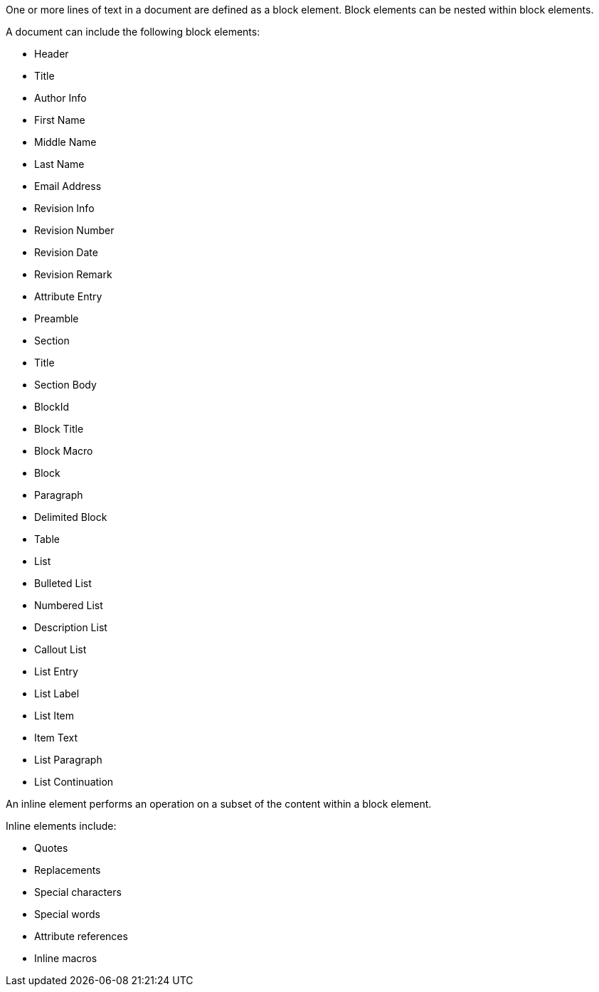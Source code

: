 ////
Included in:

- user-manual: Elements
////

One or more lines of text in a document are defined as a block element.
Block elements can be nested within block elements.

A document can include the following block elements:

* Header
* Title
* Author Info
* First Name
* Middle Name
* Last Name
* Email Address
* Revision Info
* Revision Number
* Revision Date
* Revision Remark
* Attribute Entry
* Preamble
* Section
* Title
* Section Body
* BlockId
* Block Title
* Block Macro
* Block
* Paragraph
* Delimited Block
* Table
* List
* Bulleted List
* Numbered List
* Description List
* Callout List
* List Entry
* List Label
* List Item
* Item Text
* List Paragraph
* List Continuation

An inline element performs an operation on a subset of the content within a block element.

Inline elements include:

* Quotes
* Replacements
* Special characters
* Special words
* Attribute references
* Inline macros
